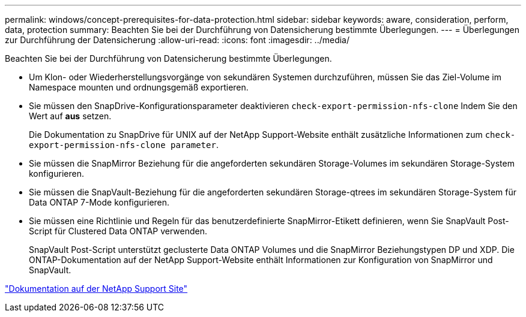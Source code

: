 ---
permalink: windows/concept-prerequisites-for-data-protection.html 
sidebar: sidebar 
keywords: aware, consideration, perform, data, protection 
summary: Beachten Sie bei der Durchführung von Datensicherung bestimmte Überlegungen. 
---
= Überlegungen zur Durchführung der Datensicherung
:allow-uri-read: 
:icons: font
:imagesdir: ../media/


[role="lead"]
Beachten Sie bei der Durchführung von Datensicherung bestimmte Überlegungen.

* Um Klon- oder Wiederherstellungsvorgänge von sekundären Systemen durchzuführen, müssen Sie das Ziel-Volume im Namespace mounten und ordnungsgemäß exportieren.
* Sie müssen den SnapDrive-Konfigurationsparameter deaktivieren `check-export-permission-nfs-clone` Indem Sie den Wert auf *aus* setzen.
+
Die Dokumentation zu SnapDrive für UNIX auf der NetApp Support-Website enthält zusätzliche Informationen zum `check-export-permission-nfs-clone parameter`.

* Sie müssen die SnapMirror Beziehung für die angeforderten sekundären Storage-Volumes im sekundären Storage-System konfigurieren.
* Sie müssen die SnapVault-Beziehung für die angeforderten sekundären Storage-qtrees im sekundären Storage-System für Data ONTAP 7-Mode konfigurieren.
* Sie müssen eine Richtlinie und Regeln für das benutzerdefinierte SnapMirror-Etikett definieren, wenn Sie SnapVault Post-Script für Clustered Data ONTAP verwenden.
+
SnapVault Post-Script unterstützt geclusterte Data ONTAP Volumes und die SnapMirror Beziehungstypen DP und XDP. Die ONTAP-Dokumentation auf der NetApp Support-Website enthält Informationen zur Konfiguration von SnapMirror und SnapVault.



http://mysupport.netapp.com/["Dokumentation auf der NetApp Support Site"^]
